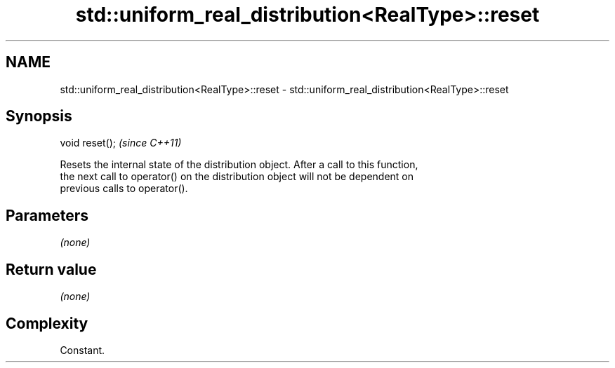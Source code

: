 .TH std::uniform_real_distribution<RealType>::reset 3 "2019.08.27" "http://cppreference.com" "C++ Standard Libary"
.SH NAME
std::uniform_real_distribution<RealType>::reset \- std::uniform_real_distribution<RealType>::reset

.SH Synopsis
   void reset();  \fI(since C++11)\fP

   Resets the internal state of the distribution object. After a call to this function,
   the next call to operator() on the distribution object will not be dependent on
   previous calls to operator().

.SH Parameters

   \fI(none)\fP

.SH Return value

   \fI(none)\fP

.SH Complexity

   Constant.
